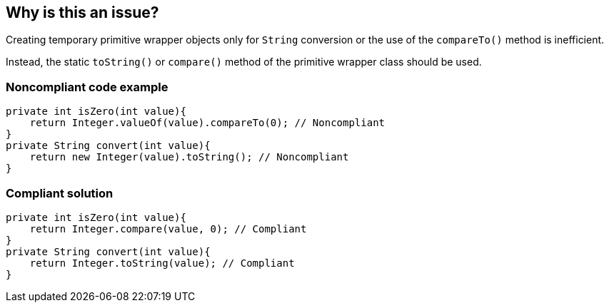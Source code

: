 == Why is this an issue?

Creating temporary primitive wrapper objects only for `String` conversion or the use of the `compareTo()` method is inefficient.

Instead, the static `toString()` or `compare()` method of the primitive wrapper class should be used.


=== Noncompliant code example

[source,java]
----
private int isZero(int value){
    return Integer.valueOf(value).compareTo(0); // Noncompliant
}
private String convert(int value){
    return new Integer(value).toString(); // Noncompliant
}
----


=== Compliant solution

[source,java]
----
private int isZero(int value){
    return Integer.compare(value, 0); // Compliant
}
private String convert(int value){
    return Integer.toString(value); // Compliant
}
----



ifdef::env-github,rspecator-view[]

'''
== Implementation Specification
(visible only on this page)

=== Message

Call the static method {wrapperClass}.[toString(...)|compare(...)} instead of instantiating a temporary object.


'''
== Comments And Links
(visible only on this page)

=== on 29 Jul 2013, 15:21:20 Freddy Mallet wrote:
Is implemented by \http://jira.codehaus.org/browse/SONARJAVA-246

=== on 16 Aug 2013, 14:29:29 Dinesh Bolkensteyn wrote:
\[~freddy.mallet] You can't use {primitiveWrapperClass} in the rule description ;-)

endif::env-github,rspecator-view[]
